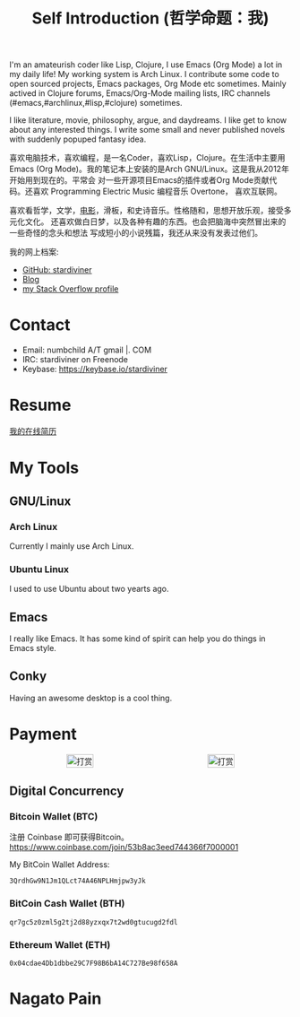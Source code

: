 #+TITLE: Self Introduction (哲学命题：我)

#+ATTR_ORG: :width 200
#+ATTR_LATEX: :width 2.0in
#+ATTR_HTML: :id avatar :float left :width 200px :alt 我的形象
[[file:../assets/images/avatar.jpg]]

I'm an amateurish coder like Lisp, Clojure, I use Emacs (Org Mode) a lot in my
daily life! My working system is Arch Linux. I contribute some code to open
sourced projects, Emacs packages, Org Mode etc sometimes. Mainly actived in
Clojure forums, Emacs/Org-Mode mailing lists, IRC channels
(#emacs,#archlinux,#lisp,#clojure) sometimes.

I like literature, movie, philosophy, argue, and daydreams. I like get to know
about any interested things. I write some small and never published novels with
suddenly popuped fantasy idea.

#+ATTR_ORG: :width 200
#+ATTR_LATEX: :width 2.0in
#+ATTR_HTML: :id avatar :float left :width 200px :alt 那时23岁的我
[[file:data/images/me_picture%2023.jpg]]

喜欢电脑技术，喜欢编程，是一名Coder，喜欢Lisp，Clojure。在生活中主要用Emacs (Org
Mode)。我的笔记本上安装的是Arch GNU/Linux。这是我从2012年开始用到现在的。平常会
对一些开源项目Emacs的插件或者Org Mode贡献代码。还喜欢 Programming Electric Music
编程音乐 Overtone， 喜欢互联网。

喜欢看哲学，文学，[[https://movie.douban.com/people/stardiviner/][电影]]，滑板，和史诗音乐。性格随和，思想开放乐观，接受多元化文化。
还喜欢做白日梦，以及各种有趣的东西。也会把脑海中突然冒出来的一些奇怪的念头和想法
写成短小的小说残篇，我还从来没有发表过他们。

我的网上档案:
- [[https://github.com/stardiviner/][GitHub: stardiviner]]
- [[https://stardiviner.github.io/][Blog]]
- [[https://stackexchange.com/users/366399/stardiviner][my Stack Overflow profile]]

* Contact
:PROPERTIES:
:CUSTOM_ID: Contact
:END:

- Email: numbchild A/T gmail |. COM
- IRC: stardiviner on Freenode
- Keybase: https://keybase.io/stardiviner


* Resume
:PROPERTIES:
:CUSTOM_ID: Resume
:END:

[[file:Resume.org][我的在线简历]]


* My Tools

** GNU/Linux

*** Arch Linux

Currently I mainly use Arch Linux.

*** Ubuntu Linux

I used to use Ubuntu about two yearts ago.

** Emacs

I really like Emacs. It has some kind of spirit can help you do things in Emacs
style.

#+ATTR_ORG: :width 600
#+ATTR_LATEX: :width 6.0in
#+ATTR_HTML: :width 600px
[[file:data/images/my_emacs.png]]

** Conky

Having an awesome desktop is a cool thing.

#+ATTR_ORG: :width 500
#+ATTR_LATEX: :width 5.0in
#+ATTR_HTML: :width 500px
[[file:data/images/conky.png]]


* Payment
:PROPERTIES:
:CUSTOM_ID: Payment
:END:
:LOGBOOK:
- Note taken on [2018-04-16 Mon 15:46] \\
  Add CUSTOM_ID property for link anchor by other links.
:END:

#+begin_export html
<div id="payment-qr">
  <div id="payment-alipay">
    <img src="/assets/images/alipay_payment.jpg" title="打赏" />
  </div>
  <div id="payment-wechat">
    <img src="/assets/images/wechat_payment.png" title="打赏" />
  </div>
</div>
<style>
 #payment-qr {
   display: flex;
   justify-content: space-around;
 }
 #payment-alipay img {
   display: inline-flex;
   width: 100%;
   height: auto;
 }
 #payment-wechat img {
   display: inline-flex;
   width: 100%;
   height: auto;
 }
</style>
#+end_export

** Digital Concurrency

*** Bitcoin Wallet (BTC)

注册 Coinbase 即可获得Bitcoin。 https://www.coinbase.com/join/53b8ac3eed744366f7000001

My BitCoin Wallet Address:

#+begin_example
3QrdhGw9N1Jm1QLct74A46NPLHmjpw3yJk
#+end_example

*** BitCoin Cash Wallet (BTH)

#+begin_example
qr7gc5z0zml5g2tj2d88yzxqx7t2wd0gtucugd2fdl
#+end_example

*** Ethereum Wallet (ETH)

#+begin_example
0x04cdae4Db1dbbe29C7F98B6bA14C727Be98f658A
#+end_example


* Nagato Pain

#+begin_export html
<div id="pain">
  <img src="data/images/Nagato Pain.jpg" alt="Nagato Pain" title="Nagato Pain" />
</div>
<style type="text/css">
 #pain img {
   width: 600px;
 }
</style>
#+end_export

